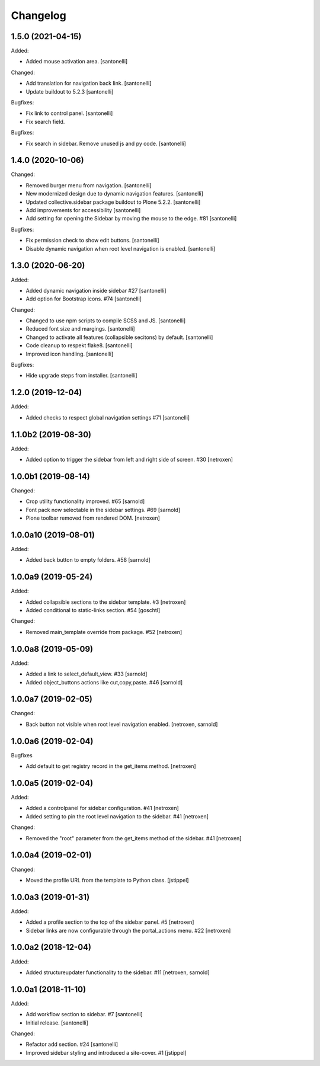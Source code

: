 Changelog
=========


1.5.0 (2021-04-15)
------------------

Added:

- Added mouse activation area.
  [santonelli]


Changed:

- Add translation for navigation back link.
  [santonelli]

- Update buildout to 5.2.3
  [santonelli]

Bugfixes:

- Fix link to control panel.
  [santonelli]

- Fix search field.

Bugfixes:

- Fix search in sidebar. Remove unused js and py code.
  [santonelli]


1.4.0 (2020-10-06)
------------------

Changed:

- Removed burger menu from navigation.
  [santonelli]

- New modernized design due to dynamic navigation features.
  [santonelli]

- Updated collective.sidebar package buildout to Plone 5.2.2.
  [santonelli]

- Add improvements for accessibility
  [santonelli]

- Add setting for opening the Sidebar by moving the mouse to the edge. #81
  [santonelli]

Bugfixes:

- Fix permission check to show edit buttons.
  [santonelli]

- Disable dynamic navigation when root level navigation is enabled.
  [santonelli]


1.3.0 (2020-06-20)
------------------

Added:

- Added dynamic navigation inside sidebar #27
  [santonelli]

- Add option for Bootstrap icons. #74
  [santonelli]

Changed:

- Changed to use npm scripts to compile SCSS and JS.
  [santonelli]

- Reduced font size and margings.
  [santonelli]

- Changed to activate all features (collapsible secitons) by default.
  [santonelli]

- Code cleanup to respekt flake8.
  [santonelli]

- Improved icon handling.
  [santonelli]

Bugfixes:

- Hide upgrade steps from installer.
  [santonelli]
  

1.2.0 (2019-12-04)
------------------

Added:

- Added checks to respect global navigation settings #71
  [santonelli]


1.1.0b2 (2019-08-30)
--------------------

Added:

- Added option to trigger the sidebar from left and right side of screen. #30
  [netroxen]


1.0.0b1 (2019-08-14)
--------------------

Changed:

- Crop utility functionality improved. #65
  [sarnold]

- Font pack now selectable in the sidebar settings. #69
  [sarnold]

- Plone toolbar removed from rendered DOM.
  [netroxen]


1.0.0a10 (2019-08-01)
---------------------

Added:

- Added back button to empty folders. #58
  [sarnold]


1.0.0a9 (2019-05-24)
--------------------

Added:

- Added collapsible sections to the sidebar template. #3
  [netroxen]

- Added conditional to static-links section. #54
  [goschtl]

Changed:

- Removed main_template override from package. #52
  [netroxen]


1.0.0a8 (2019-05-09)
--------------------

Added:

- Added a link to select_default_view. #33
  [sarnold]

- Added object_buttons actions like cut,copy,paste. #46
  [sarnold]


1.0.0a7 (2019-02-05)
--------------------

Changed:

- Back button not visible when root level navigation enabled.
  [netroxen, sarnold]


1.0.0a6 (2019-02-04)
--------------------

Bugfixes

- Add default to get registry record in the get_items method.
  [netroxen]


1.0.0a5 (2019-02-04)
--------------------

Added:

- Added a controlpanel for sidebar configuration. #41
  [netroxen]

- Added setting to pin the root level navigation to the sidebar. #41
  [netroxen]

Changed:

- Removed the "root" parameter from the get_items method of the sidebar. #41
  [netroxen]


1.0.0a4 (2019-02-01)
--------------------

Changed:

- Moved the profile URL from the template to Python class.
  [jstippel]


1.0.0a3 (2019-01-31)
--------------------

Added:

- Added a profile section to the top of the sidebar panel. #5
  [netroxen]

- Sidebar links are now configurable through the portal_actions menu. #22
  [netroxen]


1.0.0a2 (2018-12-04)
--------------------

Added:

- Added structureupdater functionality to the sidebar. #11
  [netroxen, sarnold]


1.0.0a1 (2018-11-10)
--------------------

Added:

- Add workflow section to sidebar. #7
  [santonelli]

- Initial release.
  [santonelli]

Changed:

- Refactor add section. #24
  [santonelli]

- Improved sidebar styling and introduced a site-cover. #1
  [jstippel]
